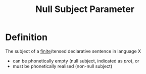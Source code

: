 :PROPERTIES:
:ID:       7bb58b05-8104-498b-9414-2b21681f6a92
:END:
#+title: Null Subject Parameter

* Definition
The subject of a [[id:ef763776-f9dd-4598-98c8-ce473c306db8][finite]]/tensed declarative sentence in language X
- can be phonetically empty (null subject, indicated as /pro/), or
- must be phonetically realised (non-null subject)
